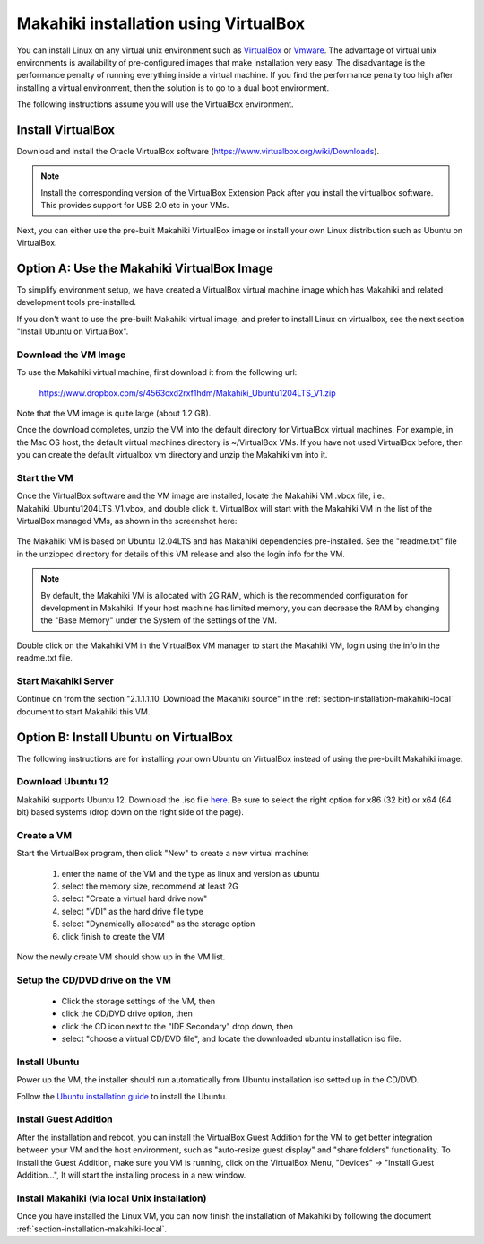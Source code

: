 Makahiki installation using VirtualBox
======================================

You can install Linux on any virtual unix environment such as `VirtualBox
<http://virtualbox.org>`_ or `Vmware <http://vmware.com>`_.  The advantage of virtual
unix environments is availability of pre-configured images that make installation very
easy. The disadvantage is the performance penalty of running everything inside a virtual
machine.  If you find the performance penalty too high after installing a virtual
environment, then the solution is to go to a dual boot environment.

The following instructions assume you will use the VirtualBox environment.

Install VirtualBox
------------------
Download and install the Oracle VirtualBox software (https://www.virtualbox.org/wiki/Downloads).

.. note:: Install the corresponding version of the VirtualBox Extension Pack after you install the virtualbox software. This provides support for USB 2.0 etc in your VMs.

Next, you can either use the pre-built Makahiki VirtualBox image or install your own Linux distribution such as Ubuntu on VirtualBox.

Option A: Use the Makahiki VirtualBox Image
-------------------------------------------

To simplify environment setup, we have created a VirtualBox virtual machine image which has
Makahiki and related development tools pre-installed. 

If you don't want to use the pre-built Makahiki virtual image, and prefer to install Linux on virtualbox, see the next section "Install Ubuntu on VirtualBox".

Download the VM Image
*********************
To use the Makahiki virtual machine, first download it from the following url:

    https://www.dropbox.com/s/4563cxd2rxf1hdm/Makahiki_Ubuntu1204LTS_V1.zip

Note that the VM image is quite large (about 1.2 GB).

Once the download completes, unzip the VM into the default directory for VirtualBox
virtual machines. For example, in the Mac OS host, the default virtual machines directory
is ~/VirtualBox VMs. If you have not used VirtualBox before, then you can create the default
virtualbox vm directory and unzip the Makahiki vm into it.

Start the VM
************

Once the VirtualBox software and the VM image are installed, locate the Makahiki VM .vbox
file, i.e., Makahiki_Ubuntu1204LTS_V1.vbox, and double click it.  VirtualBox will start
with the Makahiki VM in the list of the VirtualBox managed VMs, as shown in the screenshot here:

.. figure:: figs/development/virtualbox.png
   :width: 600 px
   :align: center

The Makahiki VM is based on Ubuntu 12.04LTS and has 
Makahiki dependencies pre-installed. See the "readme.txt" file in the unzipped directory for details of this VM release and also the login info for the VM.

.. note:: By default, the Makahiki VM is allocated with 2G RAM, which is the recommended configuration for development in Makahiki. If your host machine has limited memory, you can decrease the RAM by changing the "Base Memory" under the System of the settings of the VM.

Double click on the Makahiki VM in the VirtualBox VM manager to start the Makahiki VM, login using the info in the readme.txt file.

Start Makahiki Server
*********************

Continue on from the section "2.1.1.1.10. Download the Makahiki source" in the :ref:`section-installation-makahiki-local` document to start Makahiki this VM.


Option B: Install Ubuntu on VirtualBox
--------------------------------------
The following instructions are for installing your own Ubuntu on VirtualBox instead of using the pre-built Makahiki image.

Download Ubuntu 12
******************

Makahiki supports Ubuntu 12. Download the .iso file `here <http://www.ubuntu.com/download/help/install-desktop-latest>`_.  Be sure to select the right option for x86 (32 bit) or x64 (64 bit) based systems (drop down on the right side of the page).

Create a VM
***********

Start the VirtualBox program, then click "New" to create a new virtual machine:

  #. enter the name of the VM and the type as linux and version as ubuntu
  #. select the memory size, recommend at least 2G
  #. select "Create a virtual hard drive now"
  #. select "VDI" as the hard drive file type
  #. select "Dynamically allocated" as the storage option
  #. click finish to create the VM

Now the newly create VM should show up in the VM list.

Setup the CD/DVD drive on the VM
********************************

  * Click the storage settings of the VM, then 
  * click the CD/DVD drive option, then 
  * click the CD icon next to the "IDE Secondary" drop down, then
  * select "choose a virtual CD/DVD file", and locate the downloaded ubuntu installation iso file.

Install Ubuntu
**************

Power up the VM, the installer should run automatically from Ubuntu installation iso setted up in the CD/DVD.

Follow the `Ubuntu installation guide <http://www.ubuntu.com/download/help/install-desktop-latest>`_ to install the Ubuntu.

Install Guest Addition
**********************

After the installation and reboot, you can install the VirtualBox Guest Addition for the
VM to get better integration between your VM and the host environment, such as
"auto-resize guest display" and "share folders" functionality. To install the Guest
Addition, make sure you VM is running, click on the VirtualBox Menu, "Devices" -> "Install
Guest Addition...", It will start the installing process in a new window.

Install Makahiki (via local Unix installation)
**********************************************

Once you have installed the Linux VM, you can now finish the installation of Makahiki by following the document :ref:`section-installation-makahiki-local`.



